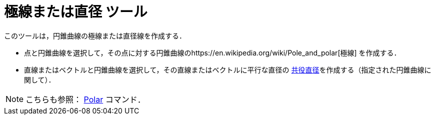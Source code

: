 = 極線または直径 ツール
:page-en: tools/Polar_or_Diameter_Line
ifdef::env-github[:imagesdir: /ja/modules/ROOT/assets/images]

このツールは，円錐曲線の極線または直径線を作成する．

* 点と円錐曲線を選択して，その点に対する円錐曲線のhttps://en.wikipedia.org/wiki/Pole_and_polar[極線] を作成する．
* 直線またはベクトルと円錐曲線を選択して，その直線またはベクトルに平行な直径の
https://en.wikipedia.org/wiki/Conjugate_diameters[共役直径]を作成する（指定された円錐曲線に関して）．

[NOTE]
====

こちらも参照： xref:/commands/Polar.adoc[Polar] コマンド．

====
